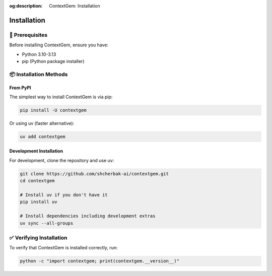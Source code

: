 .. 
   ContextGem
   
   Copyright 2025 Shcherbak AI AS. All rights reserved. Developed by Sergii Shcherbak.
   
   Licensed under the Apache License, Version 2.0 (the "License");
   you may not use this file except in compliance with the License.
   You may obtain a copy of the License at
   
       http://www.apache.org/licenses/LICENSE-2.0
   
   Unless required by applicable law or agreed to in writing, software
   distributed under the License is distributed on an "AS IS" BASIS,
   WITHOUT WARRANTIES OR CONDITIONS OF ANY KIND, either express or implied.
   See the License for the specific language governing permissions and
   limitations under the License.

:og:description: ContextGem: Installation

Installation
============

🔧 Prerequisites
-----------------

Before installing ContextGem, ensure you have:

* Python 3.10-3.13
* pip (Python package installer)

📦 Installation Methods
------------------------

From PyPI
~~~~~~~~~~

The simplest way to install ContextGem is via pip:

.. code-block:: bash

    pip install -U contextgem

Or using uv (faster alternative):

.. code-block:: bash

    uv add contextgem

Development Installation
~~~~~~~~~~~~~~~~~~~~~~~~~

For development, clone the repository and use uv:

.. code-block:: bash

    git clone https://github.com/shcherbak-ai/contextgem.git
    cd contextgem
    
    # Install uv if you don't have it
    pip install uv
    
    # Install dependencies including development extras
    uv sync --all-groups

✅ Verifying Installation
--------------------------

To verify that ContextGem is installed correctly, run:

.. code-block:: bash

    python -c "import contextgem; print(contextgem.__version__)"
